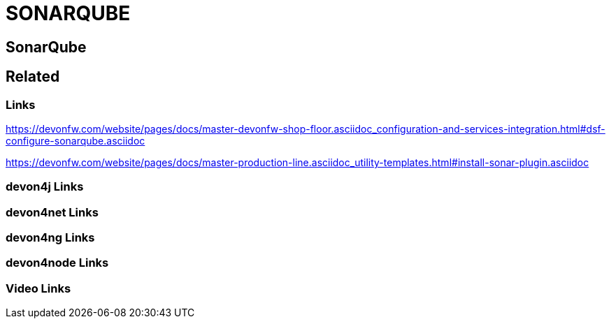 = SONARQUBE

[.directory]
== SonarQube

[.links-to-files]
== Related

[.common-links]
=== Links

https://devonfw.com/website/pages/docs/master-devonfw-shop-floor.asciidoc_configuration-and-services-integration.html#dsf-configure-sonarqube.asciidoc

https://devonfw.com/website/pages/docs/master-production-line.asciidoc_utility-templates.html#install-sonar-plugin.asciidoc

[.devon4j-links]
=== devon4j Links

[.devon4net-links]
=== devon4net Links

[.devon4ng-links]
=== devon4ng Links

[.devon4node-links]
=== devon4node Links

[.videos-links]
=== Video Links

